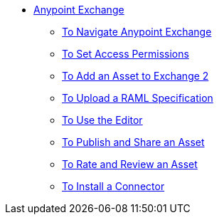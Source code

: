 // Anypoint Exchange TOC File

* link:/anypoint-exchange/[Anypoint Exchange]
** link:/anypoint-exchange/navigate[To Navigate Anypoint Exchange]
** link:/anypoint-exchange/permissions[To Set Access Permissions]
** link:/anypoint-exchange/add-asset[To Add an Asset to Exchange 2]
** link:/anypoint-exchange/raml-upload[To Upload a RAML Specification]
** link:/anypoint-exchange/editor[To Use the Editor]
** link:/anypoint-exchange/publish-share[To Publish and Share an Asset]
** link:/anypoint-exchange/rate[To Rate and Review an Asset]
** link:/anypoint-exchange/install-connector[To Install a Connector]